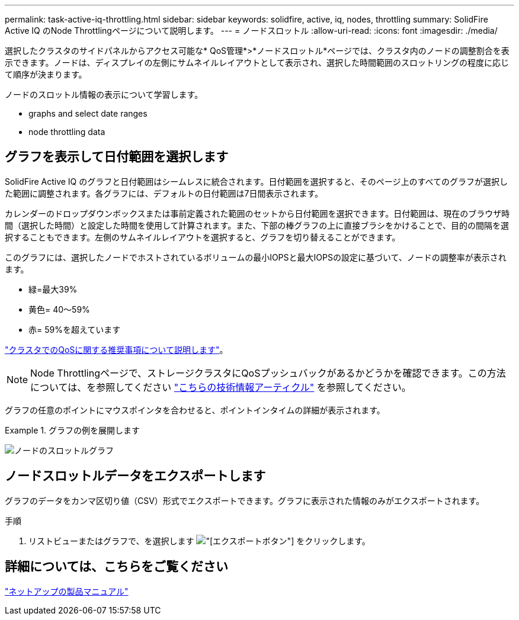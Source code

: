 ---
permalink: task-active-iq-throttling.html 
sidebar: sidebar 
keywords: solidfire, active, iq, nodes, throttling 
summary: SolidFire Active IQ のNode Throttlingページについて説明します。 
---
= ノードスロットル
:allow-uri-read: 
:icons: font
:imagesdir: ./media/


[role="lead"]
選択したクラスタのサイドパネルからアクセス可能な* QoS管理*>*ノードスロットル*ページでは、クラスタ内のノードの調整割合を表示できます。ノードは、ディスプレイの左側にサムネイルレイアウトとして表示され、選択した時間範囲のスロットリングの程度に応じて順序が決まります。

ノードのスロットル情報の表示について学習します。

*  graphs and select date ranges
*  node throttling data




== グラフを表示して日付範囲を選択します

SolidFire Active IQ のグラフと日付範囲はシームレスに統合されます。日付範囲を選択すると、そのページ上のすべてのグラフが選択した範囲に調整されます。各グラフには、デフォルトの日付範囲は7日間表示されます。

カレンダーのドロップダウンボックスまたは事前定義された範囲のセットから日付範囲を選択できます。日付範囲は、現在のブラウザ時間（選択した時間）と設定した時間を使用して計算されます。また、下部の棒グラフの上に直接ブラシをかけることで、目的の間隔を選択することもできます。左側のサムネイルレイアウトを選択すると、グラフを切り替えることができます。

このグラフには、選択したノードでホストされているボリュームの最小IOPSと最大IOPSの設定に基づいて、ノードの調整率が表示されます。

* 緑=最大39%
* 黄色= 40～59%
* 赤= 59%を超えています


link:task-active-iq-qos-recommendations.html["クラスタでのQoSに関する推奨事項について説明します"]。


NOTE: Node Throttlingページで、ストレージクラスタにQoSプッシュバックがあるかどうかを確認できます。この方法については、を参照してください https://kb.netapp.com/Advice_and_Troubleshooting/Data_Storage_Software/Element_Software/How_to_check_for_QoS_pushback_in_Element_Software["こちらの技術情報アーティクル"^] を参照してください。

グラフの任意のポイントにマウスポインタを合わせると、ポイントインタイムの詳細が表示されます。

.グラフの例を展開します
====
image:node_throttling_range.PNG["ノードのスロットルグラフ"]

====


== ノードスロットルデータをエクスポートします

グラフのデータをカンマ区切り値（CSV）形式でエクスポートできます。グラフに表示された情報のみがエクスポートされます。

.手順
. リストビューまたはグラフで、を選択します image:export_button.PNG["[エクスポート]ボタン"] をクリックします。




== 詳細については、こちらをご覧ください

https://www.netapp.com/support-and-training/documentation/["ネットアップの製品マニュアル"^]
